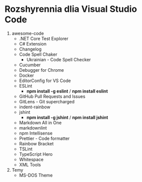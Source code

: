 * Rozshyrennia dlia Visual Studio Code

1. awesome-code
    + .NET Core Test Explorer
    + C# Extension
    + Changelog
    + Code Spell Chaker
        + Ukrainian - Code Spell Checker
    + Cucumber
    + Debugger for Chrome
    + Docker
    + EditorConfig for VS Code
    + ESLint
        + **npm install -g eslint** / **npm install eslint**
    + GitHub Pull Requests and Issues
    + GitLens - Git supercharged
    + indent-rainbow
    + jshint
        + **npm install -g jshint** / **npm install jshint**
    + Markdown All in One
    + markdownlint
    + npm Intellisense
    + Prettier - Code formatter
    + Rainbow Bracket
    + TSLint
    + TypeScript Hero
    + Whitespace
    + XML Tools
2. Temy
    + MS-DOS Theme
